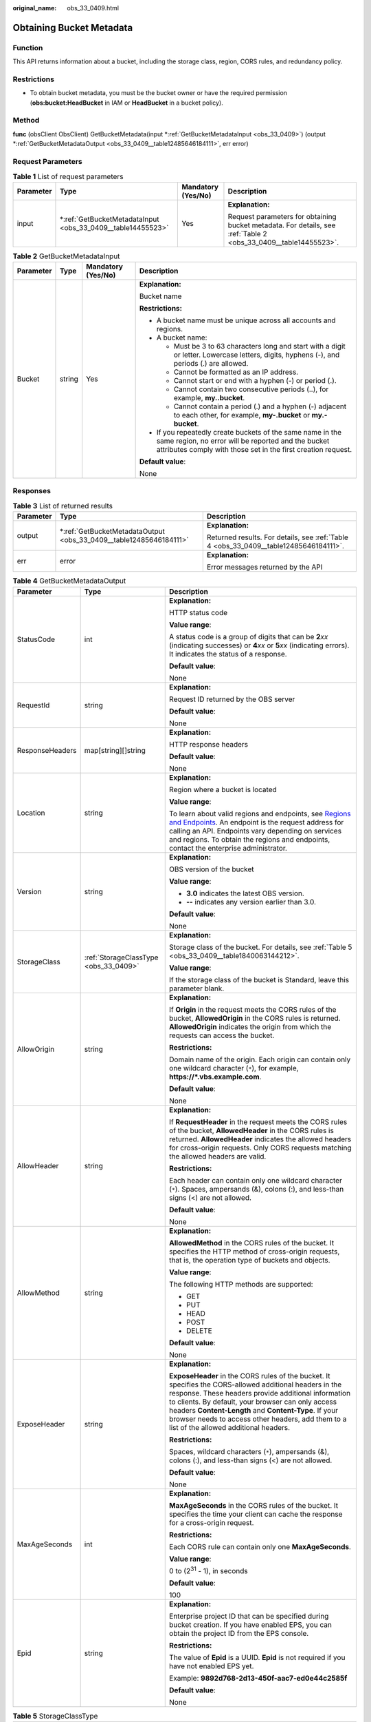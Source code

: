:original_name: obs_33_0409.html

.. _obs_33_0409:

Obtaining Bucket Metadata
=========================

Function
--------

This API returns information about a bucket, including the storage class, region, CORS rules, and redundancy policy.

Restrictions
------------

-  To obtain bucket metadata, you must be the bucket owner or have the required permission (**obs:bucket:HeadBucket** in IAM or **HeadBucket** in a bucket policy).

Method
------

**func** (obsClient ObsClient) GetBucketMetadata(input \*\ :ref:`GetBucketMetadataInput <obs_33_0409>`) (output \*\ :ref:`GetBucketMetadataOutput <obs_33_0409__table12485646184111>`, err error)

Request Parameters
------------------

.. table:: **Table 1** List of request parameters

   +-----------------+----------------------------------------------------------------+--------------------+-----------------------------------------------------------------------------------------------------------------+
   | Parameter       | Type                                                           | Mandatory (Yes/No) | Description                                                                                                     |
   +=================+================================================================+====================+=================================================================================================================+
   | input           | \*\ :ref:`GetBucketMetadataInput <obs_33_0409__table14455523>` | Yes                | **Explanation:**                                                                                                |
   |                 |                                                                |                    |                                                                                                                 |
   |                 |                                                                |                    | Request parameters for obtaining bucket metadata. For details, see :ref:`Table 2 <obs_33_0409__table14455523>`. |
   +-----------------+----------------------------------------------------------------+--------------------+-----------------------------------------------------------------------------------------------------------------+

.. _obs_33_0409__table14455523:

.. table:: **Table 2** GetBucketMetadataInput

   +-----------------+-----------------+--------------------+-----------------------------------------------------------------------------------------------------------------------------------------------------------------------------------+
   | Parameter       | Type            | Mandatory (Yes/No) | Description                                                                                                                                                                       |
   +=================+=================+====================+===================================================================================================================================================================================+
   | Bucket          | string          | Yes                | **Explanation:**                                                                                                                                                                  |
   |                 |                 |                    |                                                                                                                                                                                   |
   |                 |                 |                    | Bucket name                                                                                                                                                                       |
   |                 |                 |                    |                                                                                                                                                                                   |
   |                 |                 |                    | **Restrictions:**                                                                                                                                                                 |
   |                 |                 |                    |                                                                                                                                                                                   |
   |                 |                 |                    | -  A bucket name must be unique across all accounts and regions.                                                                                                                  |
   |                 |                 |                    | -  A bucket name:                                                                                                                                                                 |
   |                 |                 |                    |                                                                                                                                                                                   |
   |                 |                 |                    |    -  Must be 3 to 63 characters long and start with a digit or letter. Lowercase letters, digits, hyphens (-), and periods (.) are allowed.                                      |
   |                 |                 |                    |    -  Cannot be formatted as an IP address.                                                                                                                                       |
   |                 |                 |                    |    -  Cannot start or end with a hyphen (-) or period (.).                                                                                                                        |
   |                 |                 |                    |    -  Cannot contain two consecutive periods (..), for example, **my..bucket**.                                                                                                   |
   |                 |                 |                    |    -  Cannot contain a period (.) and a hyphen (-) adjacent to each other, for example, **my-.bucket** or **my.-bucket**.                                                         |
   |                 |                 |                    |                                                                                                                                                                                   |
   |                 |                 |                    | -  If you repeatedly create buckets of the same name in the same region, no error will be reported and the bucket attributes comply with those set in the first creation request. |
   |                 |                 |                    |                                                                                                                                                                                   |
   |                 |                 |                    | **Default value**:                                                                                                                                                                |
   |                 |                 |                    |                                                                                                                                                                                   |
   |                 |                 |                    | None                                                                                                                                                                              |
   +-----------------+-----------------+--------------------+-----------------------------------------------------------------------------------------------------------------------------------------------------------------------------------+

Responses
---------

.. table:: **Table 3** List of returned results

   +-----------------------+-----------------------------------------------------------------------+---------------------------------------------------------------------------------------+
   | Parameter             | Type                                                                  | Description                                                                           |
   +=======================+=======================================================================+=======================================================================================+
   | output                | \*\ :ref:`GetBucketMetadataOutput <obs_33_0409__table12485646184111>` | **Explanation:**                                                                      |
   |                       |                                                                       |                                                                                       |
   |                       |                                                                       | Returned results. For details, see :ref:`Table 4 <obs_33_0409__table12485646184111>`. |
   +-----------------------+-----------------------------------------------------------------------+---------------------------------------------------------------------------------------+
   | err                   | error                                                                 | **Explanation:**                                                                      |
   |                       |                                                                       |                                                                                       |
   |                       |                                                                       | Error messages returned by the API                                                    |
   +-----------------------+-----------------------------------------------------------------------+---------------------------------------------------------------------------------------+

.. _obs_33_0409__table12485646184111:

.. table:: **Table 4** GetBucketMetadataOutput

   +-----------------------+---------------------------------------+-----------------------------------------------------------------------------------------------------------------------------------------------------------------------------------------------------------------------------------------------------------------------------------------------------------------------------------------------------------------------------+
   | Parameter             | Type                                  | Description                                                                                                                                                                                                                                                                                                                                                                 |
   +=======================+=======================================+=============================================================================================================================================================================================================================================================================================================================================================================+
   | StatusCode            | int                                   | **Explanation:**                                                                                                                                                                                                                                                                                                                                                            |
   |                       |                                       |                                                                                                                                                                                                                                                                                                                                                                             |
   |                       |                                       | HTTP status code                                                                                                                                                                                                                                                                                                                                                            |
   |                       |                                       |                                                                                                                                                                                                                                                                                                                                                                             |
   |                       |                                       | **Value range**:                                                                                                                                                                                                                                                                                                                                                            |
   |                       |                                       |                                                                                                                                                                                                                                                                                                                                                                             |
   |                       |                                       | A status code is a group of digits that can be **2**\ *xx* (indicating successes) or **4**\ *xx* or **5**\ *xx* (indicating errors). It indicates the status of a response.                                                                                                                                                                                                 |
   |                       |                                       |                                                                                                                                                                                                                                                                                                                                                                             |
   |                       |                                       | **Default value**:                                                                                                                                                                                                                                                                                                                                                          |
   |                       |                                       |                                                                                                                                                                                                                                                                                                                                                                             |
   |                       |                                       | None                                                                                                                                                                                                                                                                                                                                                                        |
   +-----------------------+---------------------------------------+-----------------------------------------------------------------------------------------------------------------------------------------------------------------------------------------------------------------------------------------------------------------------------------------------------------------------------------------------------------------------------+
   | RequestId             | string                                | **Explanation:**                                                                                                                                                                                                                                                                                                                                                            |
   |                       |                                       |                                                                                                                                                                                                                                                                                                                                                                             |
   |                       |                                       | Request ID returned by the OBS server                                                                                                                                                                                                                                                                                                                                       |
   |                       |                                       |                                                                                                                                                                                                                                                                                                                                                                             |
   |                       |                                       | **Default value**:                                                                                                                                                                                                                                                                                                                                                          |
   |                       |                                       |                                                                                                                                                                                                                                                                                                                                                                             |
   |                       |                                       | None                                                                                                                                                                                                                                                                                                                                                                        |
   +-----------------------+---------------------------------------+-----------------------------------------------------------------------------------------------------------------------------------------------------------------------------------------------------------------------------------------------------------------------------------------------------------------------------------------------------------------------------+
   | ResponseHeaders       | map[string][]string                   | **Explanation:**                                                                                                                                                                                                                                                                                                                                                            |
   |                       |                                       |                                                                                                                                                                                                                                                                                                                                                                             |
   |                       |                                       | HTTP response headers                                                                                                                                                                                                                                                                                                                                                       |
   |                       |                                       |                                                                                                                                                                                                                                                                                                                                                                             |
   |                       |                                       | **Default value**:                                                                                                                                                                                                                                                                                                                                                          |
   |                       |                                       |                                                                                                                                                                                                                                                                                                                                                                             |
   |                       |                                       | None                                                                                                                                                                                                                                                                                                                                                                        |
   +-----------------------+---------------------------------------+-----------------------------------------------------------------------------------------------------------------------------------------------------------------------------------------------------------------------------------------------------------------------------------------------------------------------------------------------------------------------------+
   | Location              | string                                | **Explanation:**                                                                                                                                                                                                                                                                                                                                                            |
   |                       |                                       |                                                                                                                                                                                                                                                                                                                                                                             |
   |                       |                                       | Region where a bucket is located                                                                                                                                                                                                                                                                                                                                            |
   |                       |                                       |                                                                                                                                                                                                                                                                                                                                                                             |
   |                       |                                       | **Value range**:                                                                                                                                                                                                                                                                                                                                                            |
   |                       |                                       |                                                                                                                                                                                                                                                                                                                                                                             |
   |                       |                                       | To learn about valid regions and endpoints, see `Regions and Endpoints <https://docs.otc.t-systems.com/en-us/endpoint/index.html>`__. An endpoint is the request address for calling an API. Endpoints vary depending on services and regions. To obtain the regions and endpoints, contact the enterprise administrator.                                                   |
   +-----------------------+---------------------------------------+-----------------------------------------------------------------------------------------------------------------------------------------------------------------------------------------------------------------------------------------------------------------------------------------------------------------------------------------------------------------------------+
   | Version               | string                                | **Explanation:**                                                                                                                                                                                                                                                                                                                                                            |
   |                       |                                       |                                                                                                                                                                                                                                                                                                                                                                             |
   |                       |                                       | OBS version of the bucket                                                                                                                                                                                                                                                                                                                                                   |
   |                       |                                       |                                                                                                                                                                                                                                                                                                                                                                             |
   |                       |                                       | **Value range**:                                                                                                                                                                                                                                                                                                                                                            |
   |                       |                                       |                                                                                                                                                                                                                                                                                                                                                                             |
   |                       |                                       | -  **3.0** indicates the latest OBS version.                                                                                                                                                                                                                                                                                                                                |
   |                       |                                       | -  **--** indicates any version earlier than 3.0.                                                                                                                                                                                                                                                                                                                           |
   |                       |                                       |                                                                                                                                                                                                                                                                                                                                                                             |
   |                       |                                       | **Default value**:                                                                                                                                                                                                                                                                                                                                                          |
   |                       |                                       |                                                                                                                                                                                                                                                                                                                                                                             |
   |                       |                                       | None                                                                                                                                                                                                                                                                                                                                                                        |
   +-----------------------+---------------------------------------+-----------------------------------------------------------------------------------------------------------------------------------------------------------------------------------------------------------------------------------------------------------------------------------------------------------------------------------------------------------------------------+
   | StorageClass          | :ref:`StorageClassType <obs_33_0409>` | **Explanation:**                                                                                                                                                                                                                                                                                                                                                            |
   |                       |                                       |                                                                                                                                                                                                                                                                                                                                                                             |
   |                       |                                       | Storage class of the bucket. For details, see :ref:`Table 5 <obs_33_0409__table1840063144212>`.                                                                                                                                                                                                                                                                             |
   |                       |                                       |                                                                                                                                                                                                                                                                                                                                                                             |
   |                       |                                       | **Value range**:                                                                                                                                                                                                                                                                                                                                                            |
   |                       |                                       |                                                                                                                                                                                                                                                                                                                                                                             |
   |                       |                                       | If the storage class of the bucket is Standard, leave this parameter blank.                                                                                                                                                                                                                                                                                                 |
   +-----------------------+---------------------------------------+-----------------------------------------------------------------------------------------------------------------------------------------------------------------------------------------------------------------------------------------------------------------------------------------------------------------------------------------------------------------------------+
   | AllowOrigin           | string                                | **Explanation:**                                                                                                                                                                                                                                                                                                                                                            |
   |                       |                                       |                                                                                                                                                                                                                                                                                                                                                                             |
   |                       |                                       | If **Origin** in the request meets the CORS rules of the bucket, **AllowedOrigin** in the CORS rules is returned. **AllowedOrigin** indicates the origin from which the requests can access the bucket.                                                                                                                                                                     |
   |                       |                                       |                                                                                                                                                                                                                                                                                                                                                                             |
   |                       |                                       | **Restrictions:**                                                                                                                                                                                                                                                                                                                                                           |
   |                       |                                       |                                                                                                                                                                                                                                                                                                                                                                             |
   |                       |                                       | Domain name of the origin. Each origin can contain only one wildcard character (``*``), for example, **https://*.vbs.example.com**.                                                                                                                                                                                                                                         |
   |                       |                                       |                                                                                                                                                                                                                                                                                                                                                                             |
   |                       |                                       | **Default value**:                                                                                                                                                                                                                                                                                                                                                          |
   |                       |                                       |                                                                                                                                                                                                                                                                                                                                                                             |
   |                       |                                       | None                                                                                                                                                                                                                                                                                                                                                                        |
   +-----------------------+---------------------------------------+-----------------------------------------------------------------------------------------------------------------------------------------------------------------------------------------------------------------------------------------------------------------------------------------------------------------------------------------------------------------------------+
   | AllowHeader           | string                                | **Explanation:**                                                                                                                                                                                                                                                                                                                                                            |
   |                       |                                       |                                                                                                                                                                                                                                                                                                                                                                             |
   |                       |                                       | If **RequestHeader** in the request meets the CORS rules of the bucket, **AllowedHeader** in the CORS rules is returned. **AllowedHeader** indicates the allowed headers for cross-origin requests. Only CORS requests matching the allowed headers are valid.                                                                                                              |
   |                       |                                       |                                                                                                                                                                                                                                                                                                                                                                             |
   |                       |                                       | **Restrictions:**                                                                                                                                                                                                                                                                                                                                                           |
   |                       |                                       |                                                                                                                                                                                                                                                                                                                                                                             |
   |                       |                                       | Each header can contain only one wildcard character (``*``). Spaces, ampersands (&), colons (:), and less-than signs (<) are not allowed.                                                                                                                                                                                                                                   |
   |                       |                                       |                                                                                                                                                                                                                                                                                                                                                                             |
   |                       |                                       | **Default value**:                                                                                                                                                                                                                                                                                                                                                          |
   |                       |                                       |                                                                                                                                                                                                                                                                                                                                                                             |
   |                       |                                       | None                                                                                                                                                                                                                                                                                                                                                                        |
   +-----------------------+---------------------------------------+-----------------------------------------------------------------------------------------------------------------------------------------------------------------------------------------------------------------------------------------------------------------------------------------------------------------------------------------------------------------------------+
   | AllowMethod           | string                                | **Explanation:**                                                                                                                                                                                                                                                                                                                                                            |
   |                       |                                       |                                                                                                                                                                                                                                                                                                                                                                             |
   |                       |                                       | **AllowedMethod** in the CORS rules of the bucket. It specifies the HTTP method of cross-origin requests, that is, the operation type of buckets and objects.                                                                                                                                                                                                               |
   |                       |                                       |                                                                                                                                                                                                                                                                                                                                                                             |
   |                       |                                       | **Value range**:                                                                                                                                                                                                                                                                                                                                                            |
   |                       |                                       |                                                                                                                                                                                                                                                                                                                                                                             |
   |                       |                                       | The following HTTP methods are supported:                                                                                                                                                                                                                                                                                                                                   |
   |                       |                                       |                                                                                                                                                                                                                                                                                                                                                                             |
   |                       |                                       | -  GET                                                                                                                                                                                                                                                                                                                                                                      |
   |                       |                                       | -  PUT                                                                                                                                                                                                                                                                                                                                                                      |
   |                       |                                       | -  HEAD                                                                                                                                                                                                                                                                                                                                                                     |
   |                       |                                       | -  POST                                                                                                                                                                                                                                                                                                                                                                     |
   |                       |                                       | -  DELETE                                                                                                                                                                                                                                                                                                                                                                   |
   |                       |                                       |                                                                                                                                                                                                                                                                                                                                                                             |
   |                       |                                       | **Default value**:                                                                                                                                                                                                                                                                                                                                                          |
   |                       |                                       |                                                                                                                                                                                                                                                                                                                                                                             |
   |                       |                                       | None                                                                                                                                                                                                                                                                                                                                                                        |
   +-----------------------+---------------------------------------+-----------------------------------------------------------------------------------------------------------------------------------------------------------------------------------------------------------------------------------------------------------------------------------------------------------------------------------------------------------------------------+
   | ExposeHeader          | string                                | **Explanation:**                                                                                                                                                                                                                                                                                                                                                            |
   |                       |                                       |                                                                                                                                                                                                                                                                                                                                                                             |
   |                       |                                       | **ExposeHeader** in the CORS rules of the bucket. It specifies the CORS-allowed additional headers in the response. These headers provide additional information to clients. By default, your browser can only access headers **Content-Length** and **Content-Type**. If your browser needs to access other headers, add them to a list of the allowed additional headers. |
   |                       |                                       |                                                                                                                                                                                                                                                                                                                                                                             |
   |                       |                                       | **Restrictions:**                                                                                                                                                                                                                                                                                                                                                           |
   |                       |                                       |                                                                                                                                                                                                                                                                                                                                                                             |
   |                       |                                       | Spaces, wildcard characters (``*``), ampersands (&), colons (:), and less-than signs (<) are not allowed.                                                                                                                                                                                                                                                                   |
   |                       |                                       |                                                                                                                                                                                                                                                                                                                                                                             |
   |                       |                                       | **Default value**:                                                                                                                                                                                                                                                                                                                                                          |
   |                       |                                       |                                                                                                                                                                                                                                                                                                                                                                             |
   |                       |                                       | None                                                                                                                                                                                                                                                                                                                                                                        |
   +-----------------------+---------------------------------------+-----------------------------------------------------------------------------------------------------------------------------------------------------------------------------------------------------------------------------------------------------------------------------------------------------------------------------------------------------------------------------+
   | MaxAgeSeconds         | int                                   | **Explanation:**                                                                                                                                                                                                                                                                                                                                                            |
   |                       |                                       |                                                                                                                                                                                                                                                                                                                                                                             |
   |                       |                                       | **MaxAgeSeconds** in the CORS rules of the bucket. It specifies the time your client can cache the response for a cross-origin request.                                                                                                                                                                                                                                     |
   |                       |                                       |                                                                                                                                                                                                                                                                                                                                                                             |
   |                       |                                       | **Restrictions:**                                                                                                                                                                                                                                                                                                                                                           |
   |                       |                                       |                                                                                                                                                                                                                                                                                                                                                                             |
   |                       |                                       | Each CORS rule can contain only one **MaxAgeSeconds**.                                                                                                                                                                                                                                                                                                                      |
   |                       |                                       |                                                                                                                                                                                                                                                                                                                                                                             |
   |                       |                                       | **Value range**:                                                                                                                                                                                                                                                                                                                                                            |
   |                       |                                       |                                                                                                                                                                                                                                                                                                                                                                             |
   |                       |                                       | 0 to (2\ :sup:`31` - 1), in seconds                                                                                                                                                                                                                                                                                                                                         |
   |                       |                                       |                                                                                                                                                                                                                                                                                                                                                                             |
   |                       |                                       | **Default value**:                                                                                                                                                                                                                                                                                                                                                          |
   |                       |                                       |                                                                                                                                                                                                                                                                                                                                                                             |
   |                       |                                       | 100                                                                                                                                                                                                                                                                                                                                                                         |
   +-----------------------+---------------------------------------+-----------------------------------------------------------------------------------------------------------------------------------------------------------------------------------------------------------------------------------------------------------------------------------------------------------------------------------------------------------------------------+
   | Epid                  | string                                | **Explanation:**                                                                                                                                                                                                                                                                                                                                                            |
   |                       |                                       |                                                                                                                                                                                                                                                                                                                                                                             |
   |                       |                                       | Enterprise project ID that can be specified during bucket creation. If you have enabled EPS, you can obtain the project ID from the EPS console.                                                                                                                                                                                                                            |
   |                       |                                       |                                                                                                                                                                                                                                                                                                                                                                             |
   |                       |                                       | **Restrictions:**                                                                                                                                                                                                                                                                                                                                                           |
   |                       |                                       |                                                                                                                                                                                                                                                                                                                                                                             |
   |                       |                                       | The value of **Epid** is a UUID. **Epid** is not required if you have not enabled EPS yet.                                                                                                                                                                                                                                                                                  |
   |                       |                                       |                                                                                                                                                                                                                                                                                                                                                                             |
   |                       |                                       | Example: **9892d768-2d13-450f-aac7-ed0e44c2585f**                                                                                                                                                                                                                                                                                                                           |
   |                       |                                       |                                                                                                                                                                                                                                                                                                                                                                             |
   |                       |                                       | **Default value**:                                                                                                                                                                                                                                                                                                                                                          |
   |                       |                                       |                                                                                                                                                                                                                                                                                                                                                                             |
   |                       |                                       | None                                                                                                                                                                                                                                                                                                                                                                        |
   +-----------------------+---------------------------------------+-----------------------------------------------------------------------------------------------------------------------------------------------------------------------------------------------------------------------------------------------------------------------------------------------------------------------------------------------------------------------------+

.. _obs_33_0409__table1840063144212:

.. table:: **Table 5** StorageClassType

   +-----------------------+-----------------------+-----------------------------------------------------------------------------------------------------------------------------------------------------------------------------------+
   | Constant              | Default Value         | Description                                                                                                                                                                       |
   +=======================+=======================+===================================================================================================================================================================================+
   | StorageClassStandard  | STANDARD              | OBS Standard                                                                                                                                                                      |
   |                       |                       |                                                                                                                                                                                   |
   |                       |                       | Features low access latency and high throughput and is used for storing massive, frequently accessed (multiple times a month) or small objects (< 1 MB) requiring quick response. |
   +-----------------------+-----------------------+-----------------------------------------------------------------------------------------------------------------------------------------------------------------------------------+
   | StorageClassWarm      | WARM                  | OBS Warm                                                                                                                                                                          |
   |                       |                       |                                                                                                                                                                                   |
   |                       |                       | Used for storing data that is semi-frequently accessed (fewer than 12 times a year) but is instantly available when needed.                                                       |
   +-----------------------+-----------------------+-----------------------------------------------------------------------------------------------------------------------------------------------------------------------------------+
   | StorageClassCold      | COLD                  | OBS Cold                                                                                                                                                                          |
   |                       |                       |                                                                                                                                                                                   |
   |                       |                       | Used for storing rarely accessed (once a year) data.                                                                                                                              |
   +-----------------------+-----------------------+-----------------------------------------------------------------------------------------------------------------------------------------------------------------------------------+

Code Examples
-------------

This example returns the metadata of bucket **examplebucket**.

::

   package main
   import (
       "fmt"
       "os"
       "obs-sdk-go/obs"
   )
   func main() {
       //Obtain an AK/SK pair using environment variables or import an AK/SK pair in other ways. Using hard coding may result in leakage.
       //Obtain an AK/SK pair on the management console.
       ak := os.Getenv("AccessKeyID")
       sk := os.Getenv("SecretAccessKey")
       // (Optional) If you use a temporary AK/SK pair and a security token to access OBS, you are advised not to use hard coding to reduce leakage risks. You can obtain an AK/SK pair using environment variables or import an AK/SK pair in other ways.
       // securityToken := os.Getenv("SecurityToken")
       // Enter the endpoint of the region where the bucket locates.
       endPoint := "https://your-endpoint"
       // Create an obsClient instance.
       // If you use a temporary AK/SK pair and a security token to access OBS, use the obs.WithSecurityToken method to specify a security token when creating an instance.
       obsClient, err := obs.New(ak, sk, endPoint/*, obs.WithSecurityToken(securityToken)*/)
       if err != nil {
           fmt.Printf("Create obsClient error, errMsg: %s", err.Error())
       }
       input := &obs.GetBucketMetadataInput{}
       // Specify a bucket name.
       input.Bucket = "examplebucket"
       // Obtain the bucket metadata.
       output, err := obsClient.GetBucketMetadata(input)
       if err == nil {
           fmt.Printf("Get bucket(%s)'s metadata successful!\n", input.Bucket)
           fmt.Printf("RequestId:%s\n", output.RequestId)
           fmt.Printf("StorageClass:%s\n", output.StorageClass)
           fmt.Printf("Location:%s\n", output.Location)
           fmt.Printf("AZRedundancy:%s\n", output.AZRedundancy)
           fmt.Printf("Epid:%s\n", output.Epid)
           return
       }
       fmt.Printf("Get bucket(%s)'s metadata fail!\n", input.Bucket)
       if obsError, ok := err.(obs.ObsError); ok {
           fmt.Println("An ObsError was found, which means your request sent to OBS was rejected with an error response.")
           fmt.Println(obsError.Error())
       } else {
           fmt.Println("An Exception was found, which means the client encountered an internal problem when attempting to communicate with OBS, for example, the client was unable to access the network.")
           fmt.Println(err)
       }
   }
